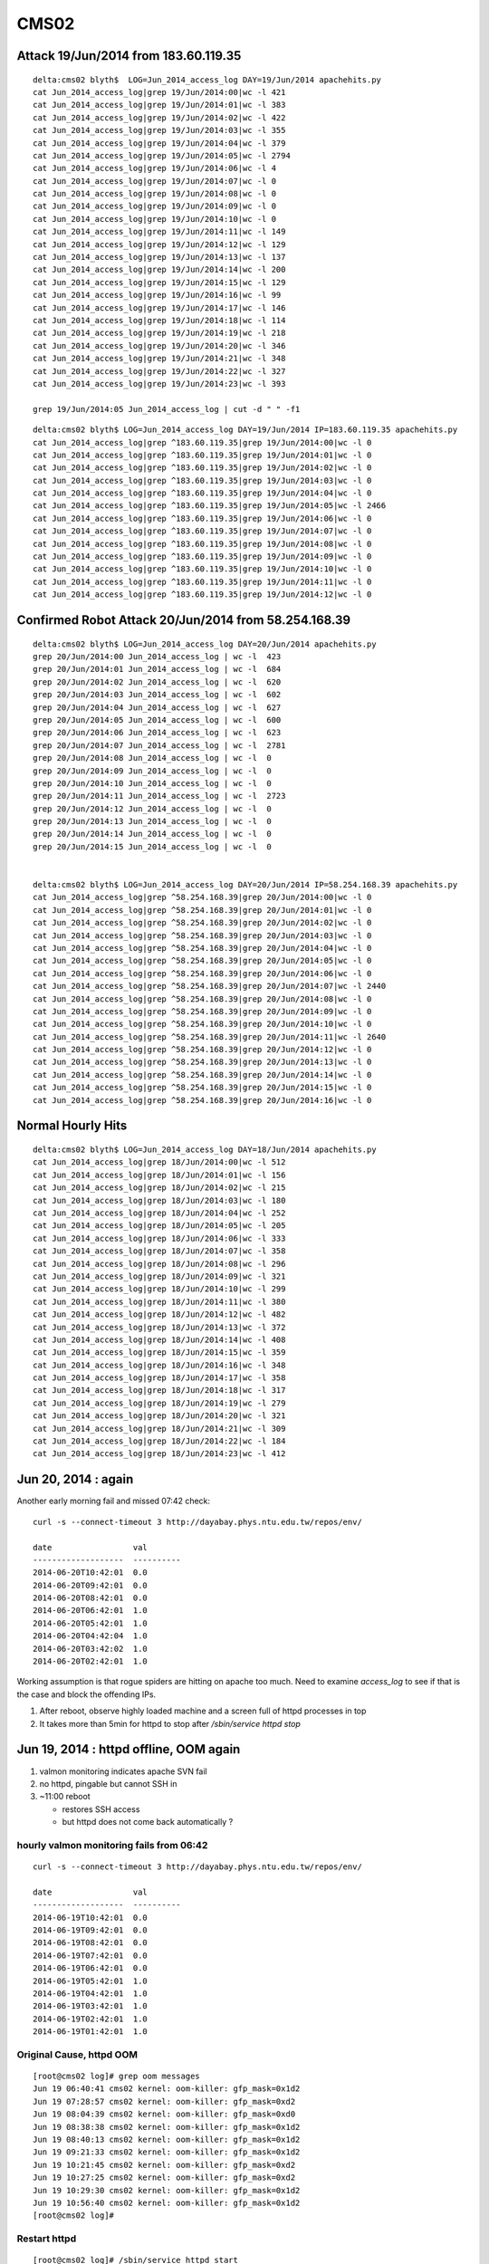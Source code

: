 CMS02
======

Attack 19/Jun/2014 from 183.60.119.35
---------------------------------------

::

    delta:cms02 blyth$  LOG=Jun_2014_access_log DAY=19/Jun/2014 apachehits.py
    cat Jun_2014_access_log|grep 19/Jun/2014:00|wc -l 421
    cat Jun_2014_access_log|grep 19/Jun/2014:01|wc -l 383
    cat Jun_2014_access_log|grep 19/Jun/2014:02|wc -l 422
    cat Jun_2014_access_log|grep 19/Jun/2014:03|wc -l 355
    cat Jun_2014_access_log|grep 19/Jun/2014:04|wc -l 379
    cat Jun_2014_access_log|grep 19/Jun/2014:05|wc -l 2794
    cat Jun_2014_access_log|grep 19/Jun/2014:06|wc -l 4
    cat Jun_2014_access_log|grep 19/Jun/2014:07|wc -l 0
    cat Jun_2014_access_log|grep 19/Jun/2014:08|wc -l 0
    cat Jun_2014_access_log|grep 19/Jun/2014:09|wc -l 0
    cat Jun_2014_access_log|grep 19/Jun/2014:10|wc -l 0
    cat Jun_2014_access_log|grep 19/Jun/2014:11|wc -l 149
    cat Jun_2014_access_log|grep 19/Jun/2014:12|wc -l 129
    cat Jun_2014_access_log|grep 19/Jun/2014:13|wc -l 137
    cat Jun_2014_access_log|grep 19/Jun/2014:14|wc -l 200
    cat Jun_2014_access_log|grep 19/Jun/2014:15|wc -l 129
    cat Jun_2014_access_log|grep 19/Jun/2014:16|wc -l 99
    cat Jun_2014_access_log|grep 19/Jun/2014:17|wc -l 146
    cat Jun_2014_access_log|grep 19/Jun/2014:18|wc -l 114
    cat Jun_2014_access_log|grep 19/Jun/2014:19|wc -l 218
    cat Jun_2014_access_log|grep 19/Jun/2014:20|wc -l 346
    cat Jun_2014_access_log|grep 19/Jun/2014:21|wc -l 348
    cat Jun_2014_access_log|grep 19/Jun/2014:22|wc -l 327
    cat Jun_2014_access_log|grep 19/Jun/2014:23|wc -l 393

    grep 19/Jun/2014:05 Jun_2014_access_log | cut -d " " -f1 


::

    delta:cms02 blyth$ LOG=Jun_2014_access_log DAY=19/Jun/2014 IP=183.60.119.35 apachehits.py
    cat Jun_2014_access_log|grep ^183.60.119.35|grep 19/Jun/2014:00|wc -l 0
    cat Jun_2014_access_log|grep ^183.60.119.35|grep 19/Jun/2014:01|wc -l 0
    cat Jun_2014_access_log|grep ^183.60.119.35|grep 19/Jun/2014:02|wc -l 0
    cat Jun_2014_access_log|grep ^183.60.119.35|grep 19/Jun/2014:03|wc -l 0
    cat Jun_2014_access_log|grep ^183.60.119.35|grep 19/Jun/2014:04|wc -l 0
    cat Jun_2014_access_log|grep ^183.60.119.35|grep 19/Jun/2014:05|wc -l 2466
    cat Jun_2014_access_log|grep ^183.60.119.35|grep 19/Jun/2014:06|wc -l 0
    cat Jun_2014_access_log|grep ^183.60.119.35|grep 19/Jun/2014:07|wc -l 0
    cat Jun_2014_access_log|grep ^183.60.119.35|grep 19/Jun/2014:08|wc -l 0
    cat Jun_2014_access_log|grep ^183.60.119.35|grep 19/Jun/2014:09|wc -l 0
    cat Jun_2014_access_log|grep ^183.60.119.35|grep 19/Jun/2014:10|wc -l 0
    cat Jun_2014_access_log|grep ^183.60.119.35|grep 19/Jun/2014:11|wc -l 0
    cat Jun_2014_access_log|grep ^183.60.119.35|grep 19/Jun/2014:12|wc -l 0








Confirmed Robot Attack 20/Jun/2014 from 58.254.168.39
--------------------------------------------------------

::

    delta:cms02 blyth$ LOG=Jun_2014_access_log DAY=20/Jun/2014 apachehits.py
    grep 20/Jun/2014:00 Jun_2014_access_log | wc -l  423
    grep 20/Jun/2014:01 Jun_2014_access_log | wc -l  684
    grep 20/Jun/2014:02 Jun_2014_access_log | wc -l  620
    grep 20/Jun/2014:03 Jun_2014_access_log | wc -l  602
    grep 20/Jun/2014:04 Jun_2014_access_log | wc -l  627
    grep 20/Jun/2014:05 Jun_2014_access_log | wc -l  600
    grep 20/Jun/2014:06 Jun_2014_access_log | wc -l  623
    grep 20/Jun/2014:07 Jun_2014_access_log | wc -l  2781
    grep 20/Jun/2014:08 Jun_2014_access_log | wc -l  0
    grep 20/Jun/2014:09 Jun_2014_access_log | wc -l  0
    grep 20/Jun/2014:10 Jun_2014_access_log | wc -l  0
    grep 20/Jun/2014:11 Jun_2014_access_log | wc -l  2723
    grep 20/Jun/2014:12 Jun_2014_access_log | wc -l  0
    grep 20/Jun/2014:13 Jun_2014_access_log | wc -l  0
    grep 20/Jun/2014:14 Jun_2014_access_log | wc -l  0
    grep 20/Jun/2014:15 Jun_2014_access_log | wc -l  0


    delta:cms02 blyth$ LOG=Jun_2014_access_log DAY=20/Jun/2014 IP=58.254.168.39 apachehits.py
    cat Jun_2014_access_log|grep ^58.254.168.39|grep 20/Jun/2014:00|wc -l 0
    cat Jun_2014_access_log|grep ^58.254.168.39|grep 20/Jun/2014:01|wc -l 0
    cat Jun_2014_access_log|grep ^58.254.168.39|grep 20/Jun/2014:02|wc -l 0
    cat Jun_2014_access_log|grep ^58.254.168.39|grep 20/Jun/2014:03|wc -l 0
    cat Jun_2014_access_log|grep ^58.254.168.39|grep 20/Jun/2014:04|wc -l 0
    cat Jun_2014_access_log|grep ^58.254.168.39|grep 20/Jun/2014:05|wc -l 0
    cat Jun_2014_access_log|grep ^58.254.168.39|grep 20/Jun/2014:06|wc -l 0
    cat Jun_2014_access_log|grep ^58.254.168.39|grep 20/Jun/2014:07|wc -l 2440
    cat Jun_2014_access_log|grep ^58.254.168.39|grep 20/Jun/2014:08|wc -l 0
    cat Jun_2014_access_log|grep ^58.254.168.39|grep 20/Jun/2014:09|wc -l 0
    cat Jun_2014_access_log|grep ^58.254.168.39|grep 20/Jun/2014:10|wc -l 0
    cat Jun_2014_access_log|grep ^58.254.168.39|grep 20/Jun/2014:11|wc -l 2640
    cat Jun_2014_access_log|grep ^58.254.168.39|grep 20/Jun/2014:12|wc -l 0
    cat Jun_2014_access_log|grep ^58.254.168.39|grep 20/Jun/2014:13|wc -l 0
    cat Jun_2014_access_log|grep ^58.254.168.39|grep 20/Jun/2014:14|wc -l 0
    cat Jun_2014_access_log|grep ^58.254.168.39|grep 20/Jun/2014:15|wc -l 0
    cat Jun_2014_access_log|grep ^58.254.168.39|grep 20/Jun/2014:16|wc -l 0



Normal Hourly Hits
-------------------

::

    delta:cms02 blyth$ LOG=Jun_2014_access_log DAY=18/Jun/2014 apachehits.py
    cat Jun_2014_access_log|grep 18/Jun/2014:00|wc -l 512
    cat Jun_2014_access_log|grep 18/Jun/2014:01|wc -l 156
    cat Jun_2014_access_log|grep 18/Jun/2014:02|wc -l 215
    cat Jun_2014_access_log|grep 18/Jun/2014:03|wc -l 180
    cat Jun_2014_access_log|grep 18/Jun/2014:04|wc -l 252
    cat Jun_2014_access_log|grep 18/Jun/2014:05|wc -l 205
    cat Jun_2014_access_log|grep 18/Jun/2014:06|wc -l 333
    cat Jun_2014_access_log|grep 18/Jun/2014:07|wc -l 358
    cat Jun_2014_access_log|grep 18/Jun/2014:08|wc -l 296
    cat Jun_2014_access_log|grep 18/Jun/2014:09|wc -l 321
    cat Jun_2014_access_log|grep 18/Jun/2014:10|wc -l 299
    cat Jun_2014_access_log|grep 18/Jun/2014:11|wc -l 380
    cat Jun_2014_access_log|grep 18/Jun/2014:12|wc -l 482
    cat Jun_2014_access_log|grep 18/Jun/2014:13|wc -l 372
    cat Jun_2014_access_log|grep 18/Jun/2014:14|wc -l 408
    cat Jun_2014_access_log|grep 18/Jun/2014:15|wc -l 359
    cat Jun_2014_access_log|grep 18/Jun/2014:16|wc -l 348
    cat Jun_2014_access_log|grep 18/Jun/2014:17|wc -l 358
    cat Jun_2014_access_log|grep 18/Jun/2014:18|wc -l 317
    cat Jun_2014_access_log|grep 18/Jun/2014:19|wc -l 279
    cat Jun_2014_access_log|grep 18/Jun/2014:20|wc -l 321
    cat Jun_2014_access_log|grep 18/Jun/2014:21|wc -l 309
    cat Jun_2014_access_log|grep 18/Jun/2014:22|wc -l 184
    cat Jun_2014_access_log|grep 18/Jun/2014:23|wc -l 412





Jun 20, 2014 : again
---------------------

Another early morning fail and missed 07:42 check::

    curl -s --connect-timeout 3 http://dayabay.phys.ntu.edu.tw/repos/env/ 

    date                 val       
    -------------------  ----------
    2014-06-20T10:42:01  0.0       
    2014-06-20T09:42:01  0.0       
    2014-06-20T08:42:01  0.0       
    2014-06-20T06:42:01  1.0       
    2014-06-20T05:42:01  1.0       
    2014-06-20T04:42:04  1.0       
    2014-06-20T03:42:02  1.0       
    2014-06-20T02:42:01  1.0       


Working assumption is that rogue spiders are hitting on apache too much.  
Need to examine `access_log` to see if that is the case and block the offending IPs.  


#. After reboot, observe highly loaded machine and a screen full of httpd processes in top
#. It takes more than 5min for httpd to stop after `/sbin/service httpd stop`



Jun 19, 2014 : httpd offline, OOM again
-----------------------------------------

#. valmon monitoring indicates apache SVN fail  
#. no httpd, pingable but cannot SSH in 
#. ~11:00 reboot 

   * restores SSH access
   * but httpd does not come back automatically ? 


hourly valmon monitoring fails from 06:42 
~~~~~~~~~~~~~~~~~~~~~~~~~~~~~~~~~~~~~~~~~~~~



::

    curl -s --connect-timeout 3 http://dayabay.phys.ntu.edu.tw/repos/env/ 

    date                 val       
    -------------------  ----------
    2014-06-19T10:42:01  0.0       
    2014-06-19T09:42:01  0.0       
    2014-06-19T08:42:01  0.0       
    2014-06-19T07:42:01  0.0       
    2014-06-19T06:42:01  0.0       
    2014-06-19T05:42:01  1.0       
    2014-06-19T04:42:01  1.0       
    2014-06-19T03:42:01  1.0       
    2014-06-19T02:42:01  1.0       
    2014-06-19T01:42:01  1.0       






Original Cause, httpd OOM
~~~~~~~~~~~~~~~~~~~~~~~~~~~

::

    [root@cms02 log]# grep oom messages
    Jun 19 06:40:41 cms02 kernel: oom-killer: gfp_mask=0x1d2
    Jun 19 07:28:57 cms02 kernel: oom-killer: gfp_mask=0xd2
    Jun 19 08:04:39 cms02 kernel: oom-killer: gfp_mask=0xd0
    Jun 19 08:38:38 cms02 kernel: oom-killer: gfp_mask=0x1d2
    Jun 19 08:40:13 cms02 kernel: oom-killer: gfp_mask=0x1d2
    Jun 19 09:21:33 cms02 kernel: oom-killer: gfp_mask=0x1d2
    Jun 19 10:21:45 cms02 kernel: oom-killer: gfp_mask=0xd2
    Jun 19 10:27:25 cms02 kernel: oom-killer: gfp_mask=0xd2
    Jun 19 10:29:30 cms02 kernel: oom-killer: gfp_mask=0x1d2
    Jun 19 10:56:40 cms02 kernel: oom-killer: gfp_mask=0x1d2
    [root@cms02 log]# 


Restart httpd
~~~~~~~~~~~~~~~~

::

    [root@cms02 log]# /sbin/service httpd start


